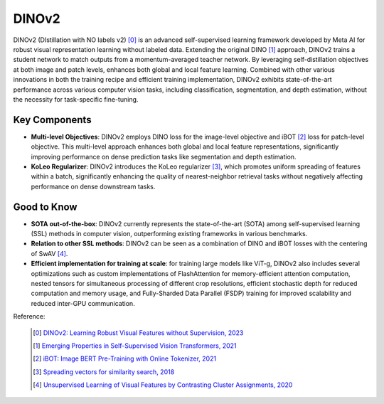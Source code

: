.. _dinov2:

DINOv2
======

DINOv2 (DIstillation with NO labels v2) [0]_ is an advanced self-supervised learning framework developed by Meta AI for robust visual representation learning without labeled data. Extending the original DINO [1]_ approach, DINOv2 trains a student network to match outputs from a momentum-averaged teacher network. By leveraging self-distillation objectives at both image and patch levels, enhances both global and local feature learning. Combined with other various innovations in both the training recipe and efficient training implementation, DINOv2 exhibits state-of-the-art performance across various computer vision tasks, including classification, segmentation, and depth estimation, without the necessity for task-specific fine-tuning.

Key Components
--------------

- **Multi-level Objectives**: DINOv2 employs DINO loss for the image-level objective and iBOT [2]_ loss for patch-level objective. This multi-level approach enhances both global and local feature representations, significantly improving performance on dense prediction tasks like segmentation and depth estimation.
- **KoLeo Regularizer**: DINOv2 introduces the KoLeo regularizer [3]_, which promotes uniform spreading of features within a batch, significantly enhancing the quality of nearest-neighbor retrieval tasks without negatively affecting performance on dense downstream tasks.

Good to Know
------------

- **SOTA out-of-the-box**: DINOv2 currently represents the state-of-the-art (SOTA) among self-supervised learning (SSL) methods in computer vision, outperforming existing frameworks in various benchmarks.
- **Relation to other SSL methods**: DINOv2 can be seen as a combination of DINO and iBOT losses with the centering of SwAV [4]_.
- **Efficient implementation for training at scale**: for training large models like ViT-g, DINOv2 also includes several optimizations such as custom implementations of FlashAttention for memory-efficient attention computation, nested tensors for simultaneous processing of different crop resolutions, efficient stochastic depth for reduced computation and memory usage, and Fully-Sharded Data Parallel (FSDP) training for improved scalability and reduced inter-GPU communication.

Reference:

    .. [0] `DINOv2: Learning Robust Visual Features without Supervision, 2023 <https://arxiv.org/abs/2304.07193>`_
    .. [1] `Emerging Properties in Self-Supervised Vision Transformers, 2021 <https://arxiv.org/abs/2104.14294>`_
    .. [2] `iBOT: Image BERT Pre-Training with Online Tokenizer, 2021 <https://arxiv.org/abs/2111.07832>`_
    .. [3] `Spreading vectors for similarity search, 2018 <https://arxiv.org/abs/1806.03198>`_
    .. [4] `Unsupervised Learning of Visual Features by Contrasting Cluster Assignments, 2020 <https://arxiv.org/abs/2006.09882>`_


.. tabs::
    .. tab:: PyTorch

        .. image:: https://img.shields.io/badge/Open%20in%20Colab-blue?logo=googlecolab&label=%20&labelColor=5c5c5c
            :target: https://colab.research.google.com/github/lightly-ai/lightly/blob/master/examples/notebooks/pytorch/dinov2.ipynb

        This example can be run from the command line with::

            python lightly/examples/pytorch/dinov2.py

        .. literalinclude:: ../../../examples/pytorch/dinov2.py

    .. tab:: Lightning

        .. image:: https://img.shields.io/badge/Open%20in%20Colab-blue?logo=googlecolab&label=%20&labelColor=5c5c5c
            :target: https://colab.research.google.com/github/lightly-ai/lightly/blob/master/examples/notebooks/pytorch_lightning/dinov2.ipynb

        This example can be run from the command line with::

            python lightly/examples/pytorch_lightning/dinov2.py

        .. literalinclude:: ../../../examples/pytorch_lightning/dinov2.py

    .. tab:: Lightning Distributed

        .. image:: https://img.shields.io/badge/Open%20in%20Colab-blue?logo=googlecolab&label=%20&labelColor=5c5c5c
            :target: https://colab.research.google.com/github/lightly-ai/lightly/blob/master/examples/notebooks/pytorch_lightning_distributed/dinov2.ipynb

        This example runs on multiple gpus using Distributed Data Parallel (DDP)
        training with Pytorch Lightning. At least one GPU must be available on 
        the system. The example can be run from the command line with::

            python lightly/examples/pytorch_lightning_distributed/dinov2.py

        The model differs in the following ways from the non-distributed
        implementation:

        - Distributed Data Parallel is enabled
        - Synchronized Batch Norm is used in place of standard Batch Norm
        - Distributed Sampling is used in the dataloader

        Note that Synchronized Batch Norm is optional and the model can also be 
        trained without it. Without Synchronized Batch Norm the batch norm for 
        each GPU is only calculated based on the features on that specific GPU.
        Distributed Sampling makes sure that each distributed process sees only
        a subset of the data.

        .. literalinclude:: ../../../examples/pytorch_lightning_distributed/dinov2.py
